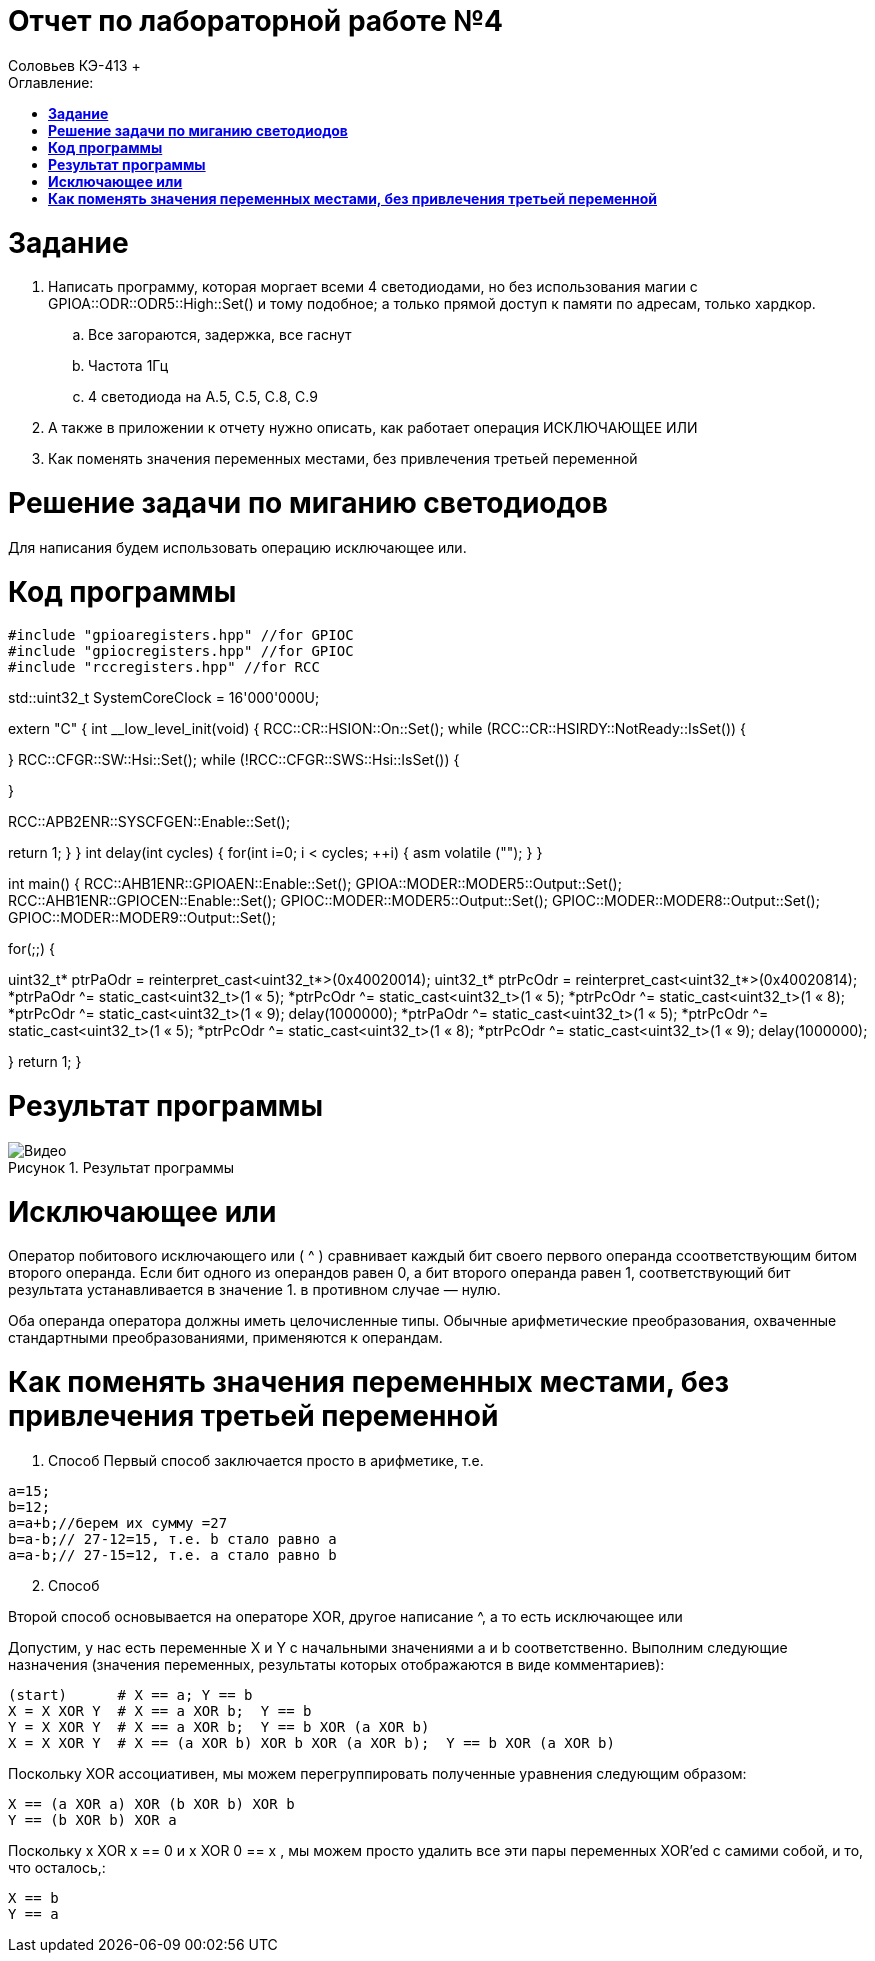 :figure-caption: Рисунок

= Отчет по лабораторной работе №4
:toc:
:toc-title: Оглавление:
Соловьев КЭ-413 +

= *Задание* +

. Написать программу, которая моргает всеми 4 светодиодами, но без использования магии с GPIOA::ODR::ODR5::High::Set() и тому подобное; а только прямой доступ к памяти по адресам, только хардкор.
.. Все загораются, задержка, все гаснут
.. Частота 1Гц
.. 4 светодиода на A.5, C.5, C.8, C.9

. А также в приложении к отчету нужно описать, как работает операция ИСКЛЮЧАЮЩЕЕ ИЛИ

. Как поменять значения переменных местами, без привлечения третьей переменной

= *Решение задачи по миганию светодиодов*

Для написания будем использовать операцию исключающее или.

= *Код программы*

[source, c]
#include "gpioaregisters.hpp" //for GPIOC
#include "gpiocregisters.hpp" //for GPIOC
#include "rccregisters.hpp" //for RCC


std::uint32_t SystemCoreClock = 16'000'000U;

extern "C" {
int __low_level_init(void)
{
//Switch on external 16 MHz oscillator
RCC::CR::HSION::On::Set();
while (RCC::CR::HSIRDY::NotReady::IsSet())
{

}
//Switch system clock on external oscillator
RCC::CFGR::SW::Hsi::Set();
while (!RCC::CFGR::SWS::Hsi::IsSet())
{

}

RCC::APB2ENR::SYSCFGEN::Enable::Set();

return 1;
}
}
int delay(int cycles)
{
for(int i=0; i < cycles; ++i)
{
asm volatile ("");
}
}

int main()
{
RCC::AHB1ENR::GPIOAEN::Enable::Set();
GPIOA::MODER::MODER5::Output::Set();
RCC::AHB1ENR::GPIOCEN::Enable::Set();
GPIOC::MODER::MODER5::Output::Set();
GPIOC::MODER::MODER8::Output::Set();
GPIOC::MODER::MODER9::Output::Set();

for(;;)
{


uint32_t* ptrPaOdr = reinterpret_cast<uint32_t*>(0x40020014);
uint32_t* ptrPcOdr = reinterpret_cast<uint32_t*>(0x40020814);
*ptrPaOdr ^= static_cast<uint32_t>(1 « 5);
*ptrPcOdr ^= static_cast<uint32_t>(1 « 5);
*ptrPcOdr ^= static_cast<uint32_t>(1 « 8);
*ptrPcOdr ^= static_cast<uint32_t>(1 « 9);
delay(1000000);
*ptrPaOdr ^= static_cast<uint32_t>(1 « 5);
*ptrPcOdr ^= static_cast<uint32_t>(1 « 5);
*ptrPcOdr ^= static_cast<uint32_t>(1 « 8);
*ptrPcOdr ^= static_cast<uint32_t>(1 « 9);
delay(1000000);

}
return 1;
}

= *Результат программы*

.Результат программы
image::Видео.gif[align=center]

= *Исключающее или*

Оператор побитового исключающего или ( ^ ) сравнивает каждый бит своего первого операнда ссоответствующим битом второго операнда. Если бит одного из операндов равен 0, а бит второго операнда равен 1, соответствующий бит результата устанавливается в значение 1. в противном случае — нулю.

Оба операнда оператора должны иметь целочисленные типы. Обычные арифметические преобразования, охваченные стандартными преобразованиями, применяются к операндам.

= *Как поменять значения переменных местами, без привлечения третьей переменной*

. Способ
Первый способ заключается просто в арифметике, т.е.

[source, c]
a=15;
b=12;
a=a+b;//берем их сумму =27
b=a-b;// 27-12=15, т.е. b стало равно a
a=a-b;// 27-15=12, т.е. a стало равно b

[start=2]
. Способ

Второй способ основывается на операторе XOR, другое написание ^, а то есть исключающее или

Допустим, у нас есть переменные X и Y с начальными значениями a и b соответственно. Выполним следующие назначения (значения переменных, результаты которых отображаются в виде комментариев):

[source, c]
(start)      # X == a; Y == b
X = X XOR Y  # X == a XOR b;  Y == b
Y = X XOR Y  # X == a XOR b;  Y == b XOR (a XOR b)
X = X XOR Y  # X == (a XOR b) XOR b XOR (a XOR b);  Y == b XOR (a XOR b)

Поскольку XOR ассоциативен, мы можем перегруппировать полученные уравнения следующим образом:

[source, c]
X == (a XOR a) XOR (b XOR b) XOR b
Y == (b XOR b) XOR a

Поскольку x XOR x == 0 и x XOR 0 == x , мы можем просто удалить все эти пары переменных XOR'ed с самими собой, и то, что осталось,:

[source, c]
X == b
Y == a
